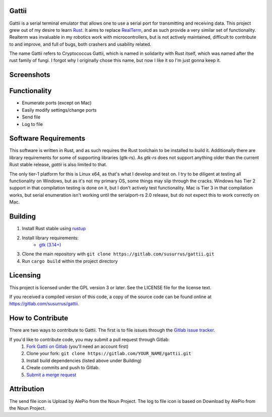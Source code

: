 Gattii
======

|docs badge| |crate badge| |gitlab ci badge| |appveyor badge| |travis ci badge|

.. |crate badge| image:: https://img.shields.io/crates/v/gattii.svg
                 :target: https://crates.io/crates/gattii
.. |docs badge| image:: https://docs.rs/gattii/badge.svg
                :target: https://docs.rs/crate/gattii
.. |gitlab ci badge| image:: https://gitlab.com/susurrus/gattii/badges/master/build.svg
                     :target: https://gitlab.com/susurrus/gattii/pipelines
.. |appveyor badge| image:: https://ci.appveyor.com/api/projects/status/gitlab/Susurrus/gattii?svg=true&branch=master
                    :target: https://ci.appveyor.com/project/Susurrus/gattii
.. |travis ci badge| image:: https://travis-ci.org/Susurrus/gattii.svg?branch=master
                     :target: https://travis-ci.org/Susurrus/gattii

Gattii is a serial terminal emulator that allows one to use a serial port for transmitting and receiving data. This project grew out of my desire to learn Rust_. It aims to replace RealTerm_, and as such provide a very similar set of functionality. Realterm was invaluable in my robotics work with microcontrollers, but is not actively maintained, difficult to contribute to and improve, and full of bugs, both crashers and usability related.

.. _Rust: https://www.rust-lang.org
.. _Realterm: http://realterm.sourceforge.net/

The name Gattii refers to Cryptococcus Gattii, which is named in solidarity with Rust itself, which was named after the rust family of fungi. I forgot why I originally chose this name, but now I like it so I'm just gonna keep it.

Screenshots
===========

.. image:: screenshot.png?raw=true
   :alt Screenshot of main window

Functionality
=============

* Enumerate ports (except on Mac)
* Easily modify settings/change ports
* Send file
* Log to file

Software Requirements
=====================

This software is written in Rust, and as such requires the Rust toolchain to be installed to build it. Additionally there are library requirements for some of supporting libraries (gtk-rs). As `gtk-rs` does not support anything older than the current Rust stable release, `gattii` is also limited to that.

The only tier-1 platform for this is Linux x64, as that's what I develop and test on. I try to be diligent at testing all functionality on Windows, but as it's not my primary OS, some things may slip through the cracks. Windows has Tier 2 support in that compilation testing is done on it, but I don't actively test functionality. Mac is Tier 3 in that compilation works, but serial enumeration isn't working until the serialport-rs 2.0 release, but do not expect this to work correctly on Mac.

Building
========

1. Install Rust stable using `rustup <https://www.rustup.rs/>`_
2. Install library requirements:
    * `gtk (3.14+) <http://gtk-rs.org/docs-src/requirements>`_
3. Clone the main repository with ``git clone https://gitlab.com/susurrus/gattii.git``
4. Run ``cargo build`` within the project directory

Licensing
=========

This project is licensed under the GPL version 3 or later. See the LICENSE file for the license text.

If you received a compiled version of this code, a copy of the source code can be found online at https://gitlab.com/susurrus/gattii.

How to Contribute
=================

There are two ways to contribute to Gattii. The first is to file issues through the `Gitlab issue tracker <https://gitlab.com/susurrus/gattii/issues>`_.

If you'd like to contribute code, you may submit a pull request through Gitlab:
  1. `Fork Gattii on Gitlab <https://gitlab.com/susurrus/gattii/forks/new>`_ (you'll need an account first)
  2. Clone your fork: ``git clone https://gitlab.com/YOUR_NAME/gattii.git``
  3. Install build dependencies (listed above under Building)
  4. Create commits and push to Gitlab.
  5. `Submit a merge request <https://gitlab.com/susurrus/gattii/merge_requests/new>`_

Attribution
===========

The send file icon is Upload by AlePio from the Noun Project.
The log to file icon is based on Download by AlePio from the Noun Project.
